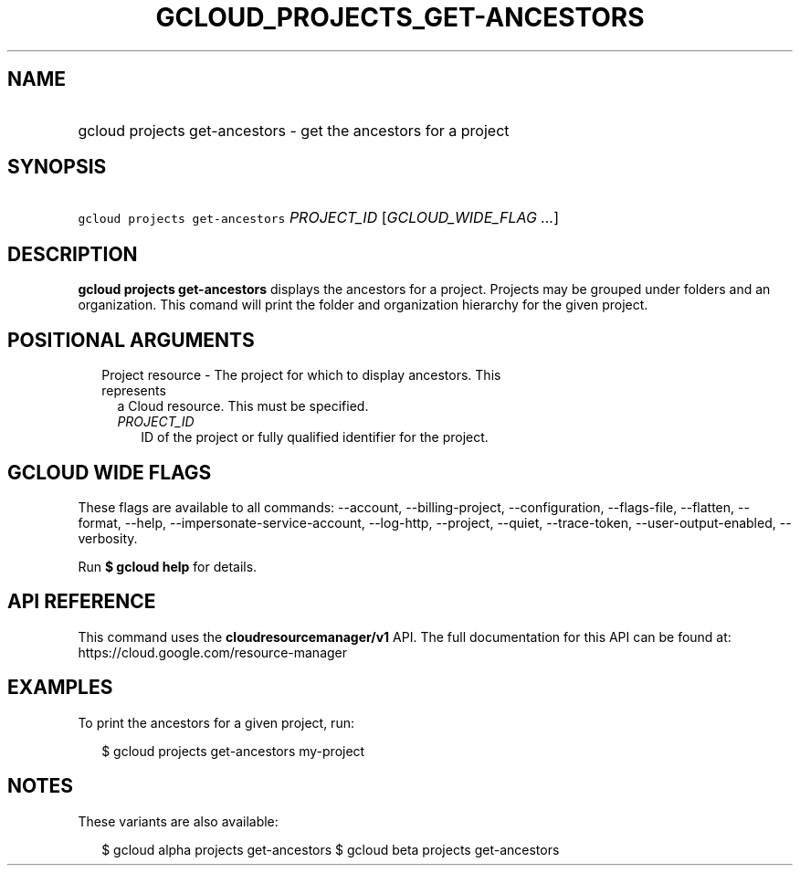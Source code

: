 
.TH "GCLOUD_PROJECTS_GET\-ANCESTORS" 1



.SH "NAME"
.HP
gcloud projects get\-ancestors \- get the ancestors for a project



.SH "SYNOPSIS"
.HP
\f5gcloud projects get\-ancestors\fR \fIPROJECT_ID\fR [\fIGCLOUD_WIDE_FLAG\ ...\fR]



.SH "DESCRIPTION"

\fBgcloud projects get\-ancestors\fR displays the ancestors for a project.
Projects may be grouped under folders and an organization. This comand will
print the folder and organization hierarchy for the given project.



.SH "POSITIONAL ARGUMENTS"

.RS 2m
.TP 2m

Project resource \- The project for which to display ancestors. This represents
a Cloud resource. This must be specified.

.RS 2m
.TP 2m
\fIPROJECT_ID\fR
ID of the project or fully qualified identifier for the project.


.RE
.RE
.sp

.SH "GCLOUD WIDE FLAGS"

These flags are available to all commands: \-\-account, \-\-billing\-project,
\-\-configuration, \-\-flags\-file, \-\-flatten, \-\-format, \-\-help,
\-\-impersonate\-service\-account, \-\-log\-http, \-\-project, \-\-quiet,
\-\-trace\-token, \-\-user\-output\-enabled, \-\-verbosity.

Run \fB$ gcloud help\fR for details.



.SH "API REFERENCE"

This command uses the \fBcloudresourcemanager/v1\fR API. The full documentation
for this API can be found at: https://cloud.google.com/resource\-manager



.SH "EXAMPLES"

To print the ancestors for a given project, run:

.RS 2m
$ gcloud projects get\-ancestors my\-project
.RE



.SH "NOTES"

These variants are also available:

.RS 2m
$ gcloud alpha projects get\-ancestors
$ gcloud beta projects get\-ancestors
.RE


